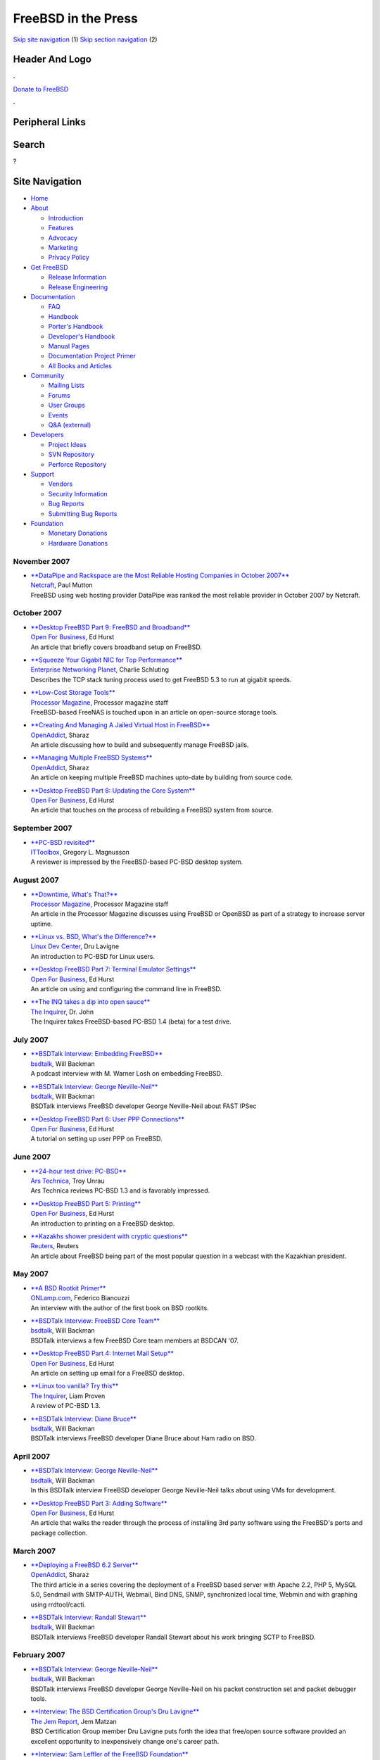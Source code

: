 ====================
FreeBSD in the Press
====================

.. raw:: html

   <div id="containerwrap">

.. raw:: html

   <div id="container">

`Skip site navigation <#content>`__ (1) `Skip section
navigation <#contentwrap>`__ (2)

.. raw:: html

   <div id="headercontainer">

.. raw:: html

   <div id="header">

Header And Logo
---------------

.. raw:: html

   <div id="headerlogoleft">

|FreeBSD|

.. raw:: html

   </div>

.. raw:: html

   <div id="headerlogoright">

.. raw:: html

   <div class="frontdonateroundbox">

.. raw:: html

   <div class="frontdonatetop">

.. raw:: html

   <div>

**.**

.. raw:: html

   </div>

.. raw:: html

   </div>

.. raw:: html

   <div class="frontdonatecontent">

`Donate to FreeBSD <https://www.FreeBSDFoundation.org/donate/>`__

.. raw:: html

   </div>

.. raw:: html

   <div class="frontdonatebot">

.. raw:: html

   <div>

**.**

.. raw:: html

   </div>

.. raw:: html

   </div>

.. raw:: html

   </div>

Peripheral Links
----------------

.. raw:: html

   <div id="searchnav">

.. raw:: html

   </div>

.. raw:: html

   <div id="search">

Search
------

?

.. raw:: html

   </div>

.. raw:: html

   </div>

.. raw:: html

   </div>

Site Navigation
---------------

.. raw:: html

   <div id="menu">

-  `Home <../../>`__

-  `About <../../about.html>`__

   -  `Introduction <../../projects/newbies.html>`__
   -  `Features <../../features.html>`__
   -  `Advocacy <../../advocacy/>`__
   -  `Marketing <../../marketing/>`__
   -  `Privacy Policy <../../privacy.html>`__

-  `Get FreeBSD <../../where.html>`__

   -  `Release Information <../../releases/>`__
   -  `Release Engineering <../../releng/>`__

-  `Documentation <../../docs.html>`__

   -  `FAQ <../../doc/en_US.ISO8859-1/books/faq/>`__
   -  `Handbook <../../doc/en_US.ISO8859-1/books/handbook/>`__
   -  `Porter's
      Handbook <../../doc/en_US.ISO8859-1/books/porters-handbook>`__
   -  `Developer's
      Handbook <../../doc/en_US.ISO8859-1/books/developers-handbook>`__
   -  `Manual Pages <//www.FreeBSD.org/cgi/man.cgi>`__
   -  `Documentation Project
      Primer <../../doc/en_US.ISO8859-1/books/fdp-primer>`__
   -  `All Books and Articles <../../docs/books.html>`__

-  `Community <../../community.html>`__

   -  `Mailing Lists <../../community/mailinglists.html>`__
   -  `Forums <https://forums.FreeBSD.org>`__
   -  `User Groups <../../usergroups.html>`__
   -  `Events <../../events/events.html>`__
   -  `Q&A
      (external) <http://serverfault.com/questions/tagged/freebsd>`__

-  `Developers <../../projects/index.html>`__

   -  `Project Ideas <https://wiki.FreeBSD.org/IdeasPage>`__
   -  `SVN Repository <https://svnweb.FreeBSD.org>`__
   -  `Perforce Repository <http://p4web.FreeBSD.org>`__

-  `Support <../../support.html>`__

   -  `Vendors <../../commercial/commercial.html>`__
   -  `Security Information <../../security/>`__
   -  `Bug Reports <https://bugs.FreeBSD.org/search/>`__
   -  `Submitting Bug Reports <https://www.FreeBSD.org/support.html>`__

-  `Foundation <https://www.freebsdfoundation.org/>`__

   -  `Monetary Donations <https://www.freebsdfoundation.org/donate/>`__
   -  `Hardware Donations <../../donations/>`__

.. raw:: html

   </div>

.. raw:: html

   </div>

.. raw:: html

   <div id="content">

November 2007
=============

-  

   | `**DataPipe and Rackspace are the Most Reliable Hosting Companies
     in October
     2007** <http://news.netcraft.com/archives/2007/11/19/datapipe_and_rackspace_are_the_most_reliable_hosting_companies_in_october_2007.html>`__
   | `Netcraft <http://www.netcraft.com/>`__, Paul Mutton
   | FreeBSD using web hosting provider DataPipe was ranked the most
     reliable provider in October 2007 by Netcraft.

October 2007
============

-  

   | `**Desktop FreeBSD Part 9: FreeBSD and
     Broadband** <http://www.ofb.biz/safari/article/441.html>`__
   | `Open For Business <http://www.ofb.biz/>`__, Ed Hurst
   | An article that briefly covers broadband setup on FreeBSD.

-  

   | `**Squeeze Your Gigabit NIC for Top
     Performance** <http://www.enterprisenetworkingplanet.com/nethub/article.php/3485486>`__
   | `Enterprise Networking
     Planet <http://www.enterprisenetworkingplanet.com/>`__, Charlie
     Schluting
   | Describes the TCP stack tuning process used to get FreeBSD 5.3 to
     run at gigabit speeds.

-  

   | `**Low-Cost Storage
     Tools** <http://www.processor.com/editorial/article.asp?article=articles/p2942/23p42/23p42.asp&guid=&searchtype=&WordList=&bJumpTo=True>`__
   | `Processor Magazine <http://www.processor.com/>`__, Processor
     magazine staff
   | FreeBSD-based FreeNAS is touched upon in an article on open-source
     storage tools.

-  

   | `**Creating And Managing A Jailed Virtual Host in
     FreeBSD** <http://www.openaddict.com/node/36>`__
   | `OpenAddict <http://www.openaddict.com/>`__, Sharaz
   | An article discussing how to build and subsequently manage FreeBSD
     jails.

-  

   | `**Managing Multiple FreeBSD
     Systems** <http://www.openaddict.com/node/35>`__
   | `OpenAddict <http://www.openaddict.com/>`__, Sharaz
   | An article on keeping multiple FreeBSD machines upto-date by
     building from source code.

-  

   | `**Desktop FreeBSD Part 8: Updating the Core
     System** <http://www.ofb.biz/safari/article/439.html>`__
   | `Open For Business <http://www.ofb.biz/>`__, Ed Hurst
   | An article that touches on the process of rebuilding a FreeBSD
     system from source.

September 2007
==============

-  

   | `**PC-BSD
     revisited** <http://blogs.ittoolbox.com/webdesign/php/archives/pcbsd-revisited-18820>`__
   | `ITToolbox <http://www.ittoolbox.com/>`__, Gregory L. Magnusson
   | A reviewer is impressed by the FreeBSD-based PC-BSD desktop system.

August 2007
===========

-  

   | `**Downtime, What's
     That?** <http://www.processor.com/editorial/article.asp?article=articles/P2935/21p35/21p35.asp&guid=>`__
   | `Processor Magazine <http://www.processor.com/>`__, Processor
     Magazine staff
   | An article in the Processor Magazine discusses using FreeBSD or
     OpenBSD as part of a strategy to increase server uptime.

-  

   | `**Linux vs. BSD, What's the
     Difference?** <http://www.linuxdevcenter.com/pub/a/linux/2007/08/23/linux-vs-bsd-whats-the-difference.html>`__
   | `Linux Dev Center <http://www.linuxdevcenter.com/>`__, Dru Lavigne
   | An introduction to PC-BSD for Linux users.

-  

   | `**Desktop FreeBSD Part 7: Terminal Emulator
     Settings** <http://www.ofb.biz/safari/article/435.html>`__
   | `Open For Business <http://www.ofb.biz/>`__, Ed Hurst
   | An article on using and configuring the command line in FreeBSD.

-  

   | `**The INQ takes a dip into open
     sauce** <http://www.theinquirer.net/?article=41377>`__
   | `The Inquirer <http://www.theinquirer.net/>`__, Dr. John
   | The Inquirer takes FreeBSD-based PC-BSD 1.4 (beta) for a test
     drive.

July 2007
=========

-  

   | `**BSDTalk Interview: Embedding
     FreeBSD** <http://bsdtalk.blogspot.com/2007/07/bsdtalk122-embedding-freebsd-with-m.html>`__
   | `bsdtalk <http://bsdtalk.blogspot.com/>`__, Will Backman
   | A podcast interview with M. Warner Losh on embedding FreeBSD.

-  

   | `**BSDTalk Interview: George
     Neville-Neil** <http://bsdtalk.blogspot.com/2007/07/bsdtalk121-fast-ipsec-with-george.html>`__
   | `bsdtalk <http://bsdtalk.blogspot.com>`__, Will Backman
   | BSDTalk interviews FreeBSD developer George Neville-Neil about FAST
     IPSec

-  

   | `**Desktop FreeBSD Part 6: User PPP
     Connections** <http://www.ofb.biz/safari/article/433.html>`__
   | `Open For Business <http://www.ofb.biz/>`__, Ed Hurst
   | A tutorial on setting up user PPP on FreeBSD.

June 2007
=========

-  

   | `**24-hour test drive:
     PC-BSD** <http://arstechnica.com/reviews/os/pc-bsd-a-24-hour-test-drive.ars>`__
   | `Ars Technica <http://www.arstechnica.com/>`__, Troy Unrau
   | Ars Technica reviews PC-BSD 1.3 and is favorably impressed.

-  

   | `**Desktop FreeBSD Part 5:
     Printing** <http://www.ofb.biz/safari/article/430.html>`__
   | `Open For Business <http://www.ofb.biz/>`__, Ed Hurst
   | An introduction to printing on a FreeBSD desktop.

-  

   | `**Kazakhs shower president with cryptic
     questions** <http://www.reuters.com/article/technologyNews/idUSL0131903220070601>`__
   | `Reuters <http://www.reuters.com/>`__, Reuters
   | An article about FreeBSD being part of the most popular question in
     a webcast with the Kazakhian president.

May 2007
========

-  

   | `**A BSD Rootkit
     Primer** <http://www.onlamp.com/pub/a/bsd/2007/05/31/defending-against-rootkits-under-bsd.html>`__
   | `ONLamp.com <http://www.onlamp.com/>`__, Federico Biancuzzi
   | An interview with the author of the first book on BSD rootkits.

-  

   | `**BSDTalk Interview: FreeBSD Core
     Team** <http://bsdtalk.blogspot.com/2007/05/bsdtalk114-few-freebsd-core-team.html>`__
   | `bsdtalk <http://bsdtalk.blogspot.com/>`__, Will Backman
   | BSDTalk interviews a few FreeBSD Core team members at BSDCAN '07.

-  

   | `**Desktop FreeBSD Part 4: Internet Mail
     Setup** <http://www.ofb.biz/safari/article/427.html>`__
   | `Open For Business <http://www.ofb.biz/>`__, Ed Hurst
   | An article on setting up email for a FreeBSD desktop.

-  

   | `**Linux too vanilla? Try
     this** <http://www.theinquirer.net/default.aspx?article=39621>`__
   | `The Inquirer <http://www.theinquirer.net/>`__, Liam Proven
   | A review of PC-BSD 1.3.

-  

   | `**BSDTalk Interview: Diane
     Bruce** <http://bsdtalk.blogspot.com/2007/05/bsdtalk111-freebsd-developer-diane.html>`__
   | `bsdtalk <http://bsdtalk.blogspot.com>`__, Will Backman
   | BSDTalk interviews FreeBSD developer Diane Bruce about Ham radio on
     BSD.

April 2007
==========

-  

   | `**BSDTalk Interview: George
     Neville-Neil** <http://bsdtalk.blogspot.com/2007/04/bsdtalk109-george-neville-neil-and.html">`__
   | `bsdtalk <http://bsdtalk.blogspot.com>`__, Will Backman
   | In this BSDTalk interview FreeBSD developer George Neville-Neil
     talks about using VMs for development.

-  

   | `**Desktop FreeBSD Part 3: Adding
     Software** <http://www.ofb.biz/safari/article/425.html>`__
   | `Open For Business <http://www.ofb.biz/>`__, Ed Hurst
   | An article that walks the reader through the process of installing
     3rd party software using the FreeBSD's ports and package
     collection.

March 2007
==========

-  

   | `**Deploying a FreeBSD 6.2
     Server** <http://www.openaddict.com/deploying_a_freebsd_6_2_server.html>`__
   | `OpenAddict <http://www.openaddict.com/>`__, Sharaz
   | The third article in a series covering the deployment of a FreeBSD
     based server with Apache 2.2, PHP 5, MySQL 5.0, Sendmail with
     SMTP-AUTH, Webmail, Bind DNS, SNMP, synchronized local time, Webmin
     and with graphing using rrdtool/cacti.

-  

   | `**BSDTalk Interview: Randall
     Stewart** <http://bsdtalk.blogspot.com/2007/03/bsdtalk102-cisco-distinguished-engineer.html>`__
   | `bsdtalk <http://bsdtalk.blogspot.com>`__, Will Backman
   | BSDTalk interviews FreeBSD developer Randall Stewart about his work
     bringing SCTP to FreeBSD.

February 2007
=============

-  

   | `**BSDTalk Interview: George
     Neville-Neil** <http://bsdtalk.blogspot.com/2007/02/bsdtalk101-freebsd-developer-george.html>`__
   | `bsdtalk <http://bsdtalk.blogspot.com>`__, Will Backman
   | BSDTalk interviews FreeBSD developer George Neville-Neil on his
     packet construction set and packet debugger tools.

-  

   | `**Interview: The BSD Certification Group's Dru
     Lavigne** <http://www.thejemreport.com/mambo/content/view/305/>`__
   | `The Jem Report <http://www.thejemreport.com/>`__, Jem Matzan
   | BSD Certification Group member Dru Lavigne puts forth the idea that
     free/open source software provided an excellent opportunity to
     inexpensively change one's career path.

-  

   | `**Interview: Sam Leffler of the FreeBSD
     Foundation** <http://www.thejemreport.com/mambo/content/view/304/>`__
   | `The Jem Report <http://www.thejemreport.com/>`__, Jem Matzan
   | An interview with FreeBSD developer and FreeBSD Foundation Director
     Sam Leffler about the FreeBSD Foundation.

-  

   | `**Open source is the ticket for In
     Ticketing** <http://business.newsforge.com/business/07/01/25/1642213.shtml?tid=33>`__
   | `NewsForge <http://www.newsforge.com/>`__, Tina Gasperson
   | Ticket broking firm `In Ticketing <http://www.inticketing.com/>`__
     prefers FreeBSD on account of the security it provides.

January 2007
============

-  

   | `**Inside PC-BSD
     1.3** <http://www.onlamp.com/pub/a/bsd/2007/01/25/inside-pc-bsd-13.html>`__
   | `Onlamp.com <http://www.onlamp.com/>`__, Dru Lavigne
   | An interview with Kris Moore, Andrei Kolu, and Charles Landemaine
     of the PC-BSD release engineering team.

-  

   | `**Interview with Matteo Riondato,
     FreeSBIE** <http://distrowatch.com/weekly.php?issue=20070122#interview>`__
   | `DistroWatch <http://distrowatch.com/>`__, Distrowatch staff
   | An interview with Matteo Riondato, FreeBSD developer and release
     engineer for FreeSBIE, a FreeBSD-based \`\`Live CD''.

-  

   | `**FreeBSD 6.2: Polished, More
     Stable** <http://www.internetnews.com/dev-news/article.php/3654371>`__
   | `InternetNews.com <http://www.internetnews.com/>`__, Sean Michael
     Kerner
   | A brief look at FreeBSD 6.2.

-  

   | `**FreeSBIE 2.0-RELEASE is Now
     Available!** <http://osnews.com/story.php/16957/FreeSBIE-2.0-Released>`__
   | `OSnews <http://www.osnews.com>`__, Thom Holwerda
   | A new release of FreeSBIE, a FreeBSD Live-CD, has been released
     after two years of development.

-  

   | `**New Year, New Look For
     PC-BSD** <http://www.internetnews.com/dev-news/article.php/3651641>`__
   | `InternetNews.com <http://www.internetnews.com/>`__, Sean Michael
     Kerner
   | A look at the new features in PC-BSD 1.3.

-  

   | `**Project of the Month: January 2007 -
     FreeNAS** <http://sourceforge.net/potm/potm-2007-01.php>`__
   | `SourceForge.Net <http://sourceforge.net/>`__, SF.Net Staff
   | An interview with the developers of the FreeBSD-based FreeNAS
     project, on the occasion of it being selected as SourceForge's
     Project of the Month.

Other press publications: `2009 <../2009/press.html>`__,
`2008 <../2008/press.html>`__, `2007 <../2007/press.html>`__,
`2006 <../2006/press.html>`__, `2005 <../2005/press.html>`__,
`2004 <../2004/press.html>`__, `2003 <../2003/press.html>`__,
`2002 <../2002/press.html>`__, `2001 <../2001/press.html>`__,
`2000 <../2000/press.html>`__, `1999 <../1999/press.html>`__,
`1998-1996 <../1998/press.html>`__

`News Home <../../news/news.html>`__

.. raw:: html

   </div>

.. raw:: html

   <div id="footer">

`Site Map <../../search/index-site.html>`__ \| `Legal
Notices <../../copyright/>`__ \| ? 1995–2015 The FreeBSD Project. All
rights reserved.

.. raw:: html

   </div>

.. raw:: html

   </div>

.. raw:: html

   </div>

.. |FreeBSD| image:: ../../layout/images/logo-red.png
   :target: ../..
